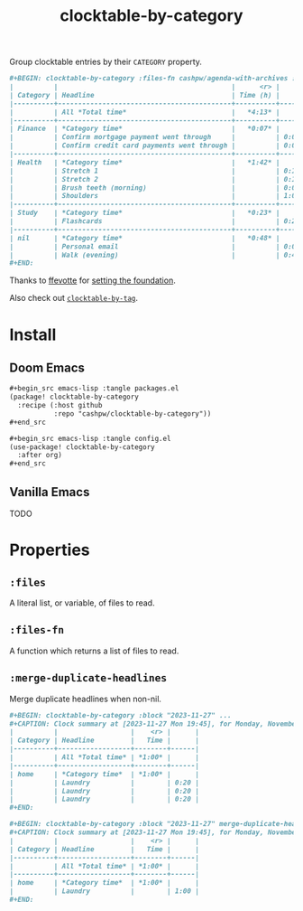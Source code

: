 #+title: clocktable-by-category

Group clocktable entries by their =CATEGORY= property.

#+begin_src org
,#+BEGIN: clocktable-by-category :files-fn cashpw/agenda-with-archives :block "2023-11-13" :maxlevel 5
|          |                                           |      <r> |      |
| Category | Headline                                  | Time (h) |      |
|----------+-------------------------------------------+----------+------|
|          | All *Total time*                          |   *4:13* |      |
|----------+-------------------------------------------+----------+------|
| Finance  | *Category time*                           |   *0:07* |      |
|          | Confirm mortgage payment went through     |          | 0:03 |
|          | Confirm credit card payments went through |          | 0:04 |
|----------+-------------------------------------------+----------+------|
| Health   | *Category time*                           |   *1:42* |      |
|          | Stretch 1                                 |          | 0:16 |
|          | Stretch 2                                 |          | 0:14 |
|          | Brush teeth (morning)                     |          | 0:03 |
|          | Shoulders                                 |          | 1:09 |
|----------+-------------------------------------------+----------+------|
| Study    | *Category time*                           |   *0:23* |      |
|          | Flashcards                                |          | 0:23 |
|----------+-------------------------------------------+----------+------|
| nil      | *Category time*                           |   *0:48* |      |
|          | Personal email                            |          | 0:01 |
|          | Walk (evening)                            |          | 0:47 |
,#+END:
#+end_src

Thanks to [[github:ffevotte][ffevotte]] for [[https://gist.github.com/ffevotte/5899058][setting the foundation]].

Also check out [[github:cashpw/clocktable-by-tag][=clocktable-by-tag=]].

* Install

** Doom Emacs

#+begin_src org
,#+begin_src emacs-lisp :tangle packages.el
(package! clocktable-by-category
  :recipe (:host github
           :repo "cashpw/clocktable-by-category"))
,#+end_src

,#+begin_src emacs-lisp :tangle config.el
(use-package! clocktable-by-category
  :after org)
,#+end_src
#+end_src

** Vanilla Emacs

TODO

* Properties

** =:files=

A literal list, or variable, of files to read.

** =:files-fn=

A function which returns a list of files to read.

** =:merge-duplicate-headlines=

Merge duplicate headlines when non-nil.

#+begin_src org
,#+BEGIN: clocktable-by-category :block "2023-11-27" ...
,#+CAPTION: Clock summary at [2023-11-27 Mon 19:45], for Monday, November 27, 2023.
|          |                  |    <r> |      |
| Category | Headline         |   Time |      |
|----------+------------------+--------+------|
|          | All *Total time* | *1:00* |      |
|----------+------------------+--------+------|
| home     | *Category time*  | *1:00* |      |
|          | Laundry          |        | 0:20 |
|          | Laundry          |        | 0:20 |
|          | Laundry          |        | 0:20 |
,#+END:
#+end_src

#+begin_src org
,#+BEGIN: clocktable-by-category :block "2023-11-27" merge-duplicate-headlines t ...
,#+CAPTION: Clock summary at [2023-11-27 Mon 19:45], for Monday, November 27, 2023.
|          |                  |    <r> |      |
| Category | Headline         |   Time |      |
|----------+------------------+--------+------|
|          | All *Total time* | *1:00* |      |
|----------+------------------+--------+------|
| home     | *Category time*  | *1:00* |      |
|          | Laundry          |        | 1:00 |
,#+END:
#+end_src
